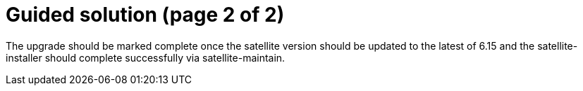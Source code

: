 = Guided solution (page 2 of 2)

The upgrade should be marked complete once the satellite version should be updated to the latest of 6.15 and the satellite-installer should complete successfully via satellite-maintain.